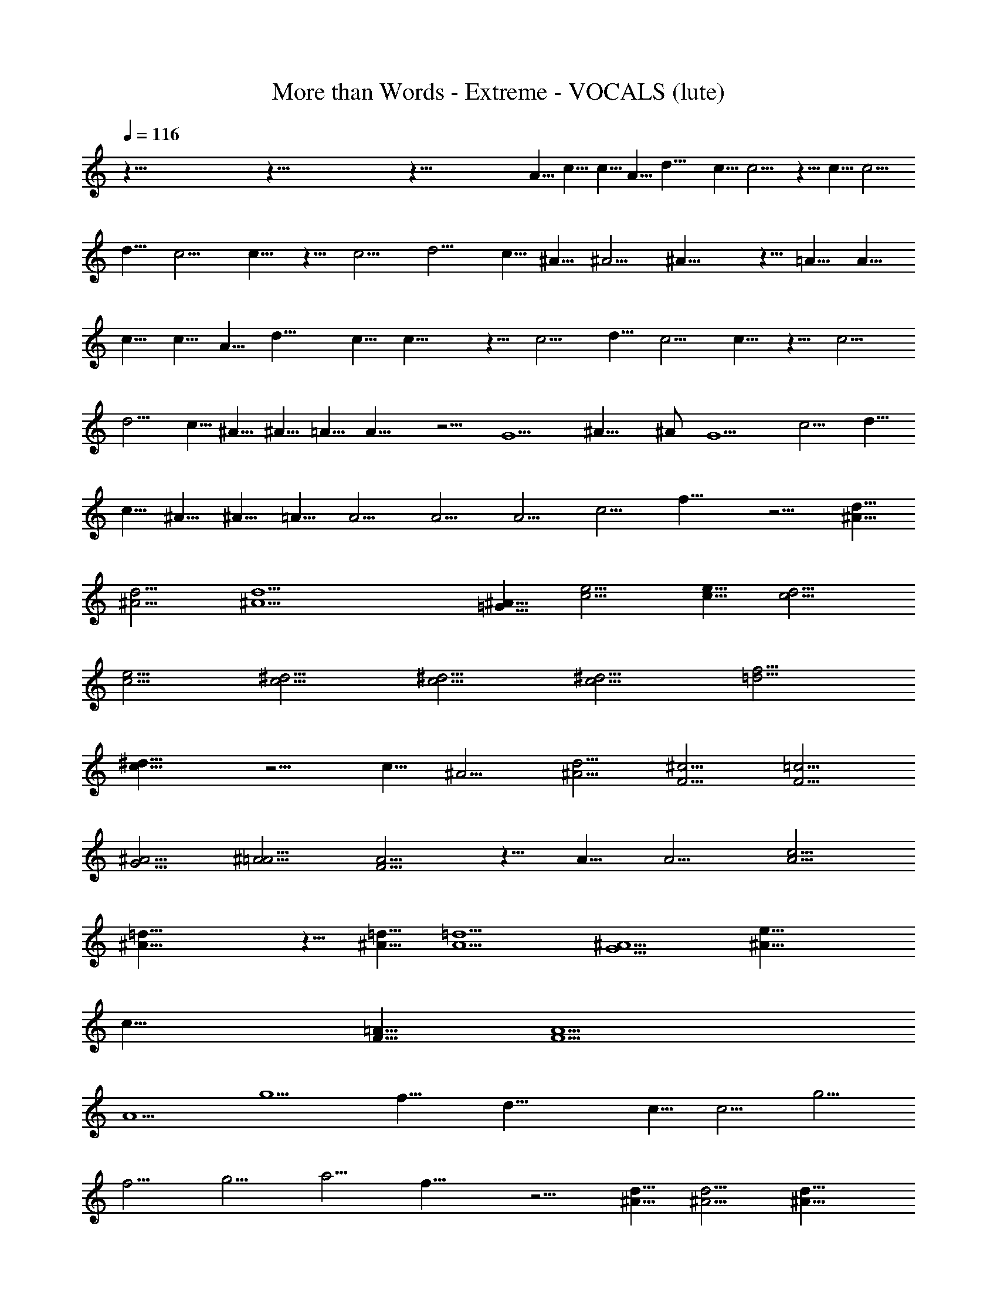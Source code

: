 X: 1
T: More than Words - Extreme - VOCALS (lute)
Z: Figgy - Elendilmir
L: 1/4
Q: 116
K: C
z123/8 z123/8 z93/8 A5/8 c5/8 c5/8 A5/8 d15/8 c5/8 c5/4 z5/8 c5/8 c5/4 
d5/8 c5/4 c5/8 z5/8 c5/4 d5/4 c5/8 ^A5/8 ^A5/4 ^A15/8 z5/8 =A5/8 A5/8 
c5/8 c5/8 A5/8 d15/8 c5/8 c15/8 z5/8 c5/4 d5/8 c5/4 c5/8 z5/8 c5/4
d5/4 c5/8 ^A5/8 ^A5/8 =A5/8 A15/8 z5/4 G5/2 ^A15/8 ^A/2 G5/2 c5/4 d5/8
c5/8 ^A5/8 ^A5/8 =A5/8 A5/4 A5/4 A5/4 c5/4 f15/8 z5/4 [d5/8^A5/8]
[d5/4^A5/4] [d5^A5] [^A5/8=G5/8] [e5/4c5/4] [e5/8c5/8] [d5/4c5/4]
[e5/4c5/4] [^d5/4c5/4] [^d5/4c5/4] [^d5/4c5/4] [f5/4=d5/4]
[^d15/8c15/8] z5/4 c5/8 ^A5/4 [d5/4^A5/4] [^c5/4F5/4] [=c5/4F5/4]
[^A5/4G5/4] [^A5/4=A5/4] [A5/4F5/4] z5/8 A5/8 A5/4 [c5/4A5/4]
[=d25/8^A25/8] z5/8 [=d5/8^A5/8] [=d5/2A5/2] [^A5/2G5/2] [^A19/8e19/8]
c15/8 [=A5/8F5/8] [A5/2F5/2] 
A5/2 g5/2 f15/8 d25/8 c5/8 c5/4 g5/4
f5/4 g5/4 a5/4 f15/8 z5/4 [d5/8^A5/8] [d5/4^A5/4] [d15/8^A15/8]
[d5/8^A5/8] [c5/4=A5/4] [^A5/4G5/4] [d15/8^A15/8] z5/4 [d5/8^A5/8]
[d5/4^A5/4] [e5/4c5/4] [e5/4^A5/4] [e5/4^A5/4] [d5/4^A5/4]
[c25/8=A25/8] 
A5/2 g5/2 f15/8 d25/8 c5/8 c9/8 g5/4 f5/4 g5/4 a5/4
f15/8 z5/4 [d5/8A5/8] [d5/4^A5/4] [d5/4^A5/4] [d5/4^A5/4] [c5/4^A5/4]
[^A5/4G5/4] [d15/8^A15/8] z5/4 [d5/8^A5/8] [d5/4^A5/4] [d5/2^A5/2]
[e5/4c5/4] [e5/4c5/4] [e45/8c65/8]
^A5/4 =A5/8 G5/4 A5/8 ^A5/8 ^A5/8
[G15/8z5/4] d5/8 c5/4 ^A5/4 =A15/8 z5/8 c5/4 e5/4 f45/8 ^A5/4 =A5/8
G5/4 A5/8 ^A5/8 ^A11/2 z15/2
  =A5/8 c5/8 c5/8 A5/8 d15/8 c5/8 c5/4 z5/4
[c5/4A5/4] [d5/8A5/8] [c5/4A5/4] [c5/8A5/8] z5/8 [c5/4A5/4]
[d5/4A5/4] [c5/4A5/4] [^A5/4G5/4] [^A15/8G15/8] z5/4 
=A5/8 c5/8 c5/4
d5/4 c5/8 c5/4 c5/8 z5/8 [c5/4A5/4] [f5/4c5/4] [e15/8c15/8]
[d5/8^A5/8] 
[c5/4=A5/4] [^A5/4=A5/4] [^A5/4G5/4] [^A5/4G5/4]
[=A25/8F25/8] [G5/2F5/2] [^A15/8G15/8] ^A/4 =A3/8 [G5/2E5/2]
[c9/8A9/8] [c5/8^A5/8] [c5/4=A5/4] [^A5/4G5/4] [=A5/4F5/4] [A5/4F5/4]
[A5/4F5/4] [c5/4A5/4] [f15/8d15/8] z5/4 [d5/8^A5/8] [d5/4^A5/4]
[c5=A5] [^A5/8G5/8] [e5/4c5/4] [e5/8c5/8] [d5/4c5/4] [e5/4c5/4]
[^d5/4c5/4] [^d5/4c5/4] [^d5/4c5/4] [f5/4=d5/4] [^d15/8^A15/8] z5/4
c5/8 ^A5/4 [^d5/4^A5/4] [^c5/4F5/4] [=c5/4F5/4] [^A5/4G5/4]
[^A5/4=A5/4] [A5/4F5/4] z5/8 [A5/8F5/8] [A5/4F5/4] [c5/4A5/4]
[c25/8A25/8] z5/8 [=d5/8^A5/8] [c5/2^A5/2] [^A5/2G5/2] [d5/2c5/2]
[^c19/8^A19/8] [f15/4^A5z5/2]
=A5/2 g5/2 f15/8 d25/8 =c5/8 c5/4
[f5/4a5/4] [f5/4a5/4] [g5/4^a5/4] [g5/4^a5/4] [f15/8=a15/8] z5/4
[d5/8^A5/8] [d5/4^A5/4] [d15/8=A15/8] [d5/8^A5/8] [c5/4=A5/4]
[^A5/4G5/4] [d15/8^A15/8] z5/4 [d5/8^A5/8] [d5/4^A5/4] [e5/4c5/4]
[e5/4c5/4] [e5/4c5/4] [d5/4^A5/4] [c25/8=A25/8] A5/2 g5/2 f15/8
d25/8 c5/8 c5/4 g5/4 f9/8 [g5/4e5/4] [g5/4c5/4] [f15/8d15/8] z5/4
[d5/8^A5/8] [d5/4^A5/4] [d5/4^A5/4] [d5/4^A5/4] [c5/4=A5/4]
[^A5/4G5/4] [d15/8^A15/8] z5/4 [d5/8^A5/8] [d5/4^A5/4] [d5/2^A5/2]
[e5/4c5/4] [e15/8c15/8] z5/4 [f55/8c65/8z15/4] ^A5/4 =A5/8 G5/4 A5/4
c15/8 d5/8 c5/4 ^A5/4 =A15/8 z5/8 c5/4 e5/4 f45/8 ^A5/4 =A15/8 A5/8
^A5/8 ^A15/8 d5/8 c5/4 ^A5/4 =A7/4 z5/8 c5/4 [e5/4^A5/4]
[f45/8=A45/8] z5/4 A5/8 G5/4 [A5/4F5/4] [c15/8D15/8] d5/8 c5/4 ^A5/4
^A15/8 =A5/4 [c5/8G5/8] [e5/4E5/4] [f45/8F45/8] ^A5/4 =A5/8 G5/4
[A5/4F5/4] [c25/8D25/8] z15/8 ^A5/4 ^A5/8 [=A5/4z5/8] c5/4
[e15/8G5/4] [F45/8z5/8] f5 g5 c'5/2 [^a9/8g9/8] [=a13/4^f13/4]
[^a2g2] [c'23/8=a23/8] z9/4 [=f3/4d3/4] [a7/4f7/4] [g17/4e17/4]
z123/8 z35/8 d2 e31/8 [a43/8f43/8] [^a11/4f11/4] [=a11/4f11/4]
[^g11/4f11/4] [=g53/8f53/8] 
